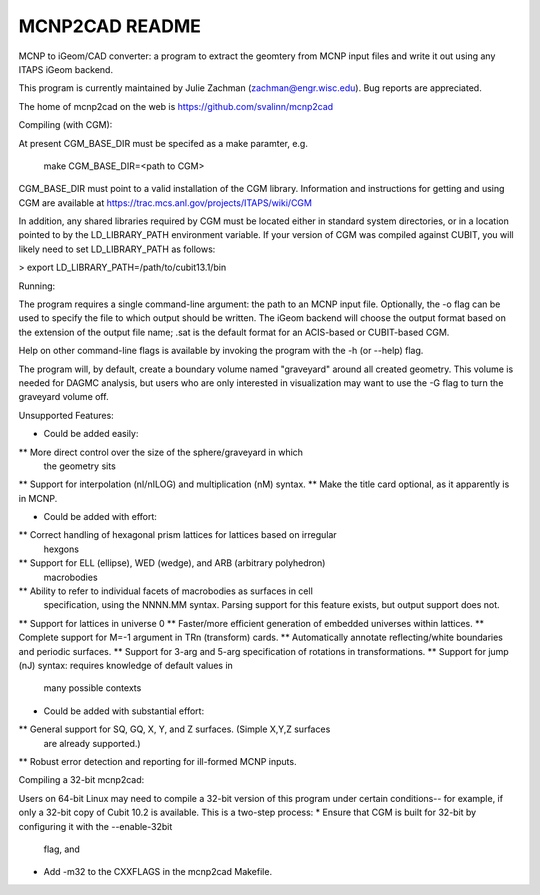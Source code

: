 MCNP2CAD README
===============

MCNP to iGeom/CAD converter: a program to extract the geomtery from MCNP 
input files and write it out using any ITAPS iGeom backend. 

This program is currently maintained by Julie Zachman (zachman@engr.wisc.edu).
Bug reports are appreciated.

The home of mcnp2cad on the web is https://github.com/svalinn/mcnp2cad

Compiling (with CGM):

At present CGM_BASE_DIR must be specifed as a make paramter, e.g.

    make CGM_BASE_DIR=<path to CGM>

CGM_BASE_DIR must point to a valid installation of the CGM library.  Information and instructions
for getting and using CGM are available at 
https://trac.mcs.anl.gov/projects/ITAPS/wiki/CGM

In addition, any shared libraries required by CGM must be located either in 
standard system directories, or in a location pointed to by the 
LD_LIBRARY_PATH environment variable.  If your version of CGM was compiled 
against CUBIT, you  will likely need to set LD_LIBRARY_PATH as follows:

> export LD_LIBRARY_PATH=/path/to/cubit13.1/bin 

Running:

The program requires a single command-line argument: the path to an MCNP
input file.  Optionally, the -o flag can be used to specify the file to
which output should be written.  The iGeom backend will choose the output
format based on the extension of the output file name; .sat is the default
format for an ACIS-based or CUBIT-based CGM.

Help on other command-line flags is available by invoking the program with
the -h (or --help) flag.  

The program will, by default, create a boundary volume named "graveyard"
around all created geometry.  This volume is needed for DAGMC analysis,
but users who are only interested in visualization may want to use the -G
flag to turn the graveyard volume off. 

Unsupported Features: 

* Could be added easily:
** More direct control over the size of the sphere/graveyard in which
   the geometry sits
** Support for interpolation (nI/nILOG) and multiplication (nM) syntax.
** Make the title card optional, as it apparently is in MCNP.

* Could be added with effort:
** Correct handling of hexagonal prism lattices for lattices based on irregular
   hexgons
** Support for ELL (ellipse), WED (wedge), and ARB (arbitrary polyhedron) 
   macrobodies
** Ability to refer to individual facets of macrobodies as surfaces in cell
   specification, using the NNNN.MM syntax.  Parsing support for this feature
   exists, but output support does not.
** Support for lattices in universe 0
** Faster/more efficient generation of embedded universes within lattices.
** Complete support for M=-1 argument in TRn (transform) cards.
** Automatically annotate reflecting/white boundaries and periodic surfaces.
** Support for 3-arg and 5-arg specification of rotations in transformations.
** Support for jump (nJ) syntax: requires knowledge of default values in 
   many possible contexts

* Could be added with substantial effort:
** General support for SQ, GQ, X, Y, and Z surfaces.  (Simple X,Y,Z surfaces
   are already supported.)
** Robust error detection and reporting for ill-formed MCNP inputs.


Compiling a 32-bit mcnp2cad: 

Users on 64-bit Linux may need to compile a 32-bit version of this program 
under certain conditions-- for example, if only a 32-bit copy of Cubit 10.2 
is available.  This is a two-step process:
* Ensure that CGM is built for 32-bit by configuring it with the --enable-32bit 
  flag, and
* Add -m32 to the CXXFLAGS in the mcnp2cad Makefile.

